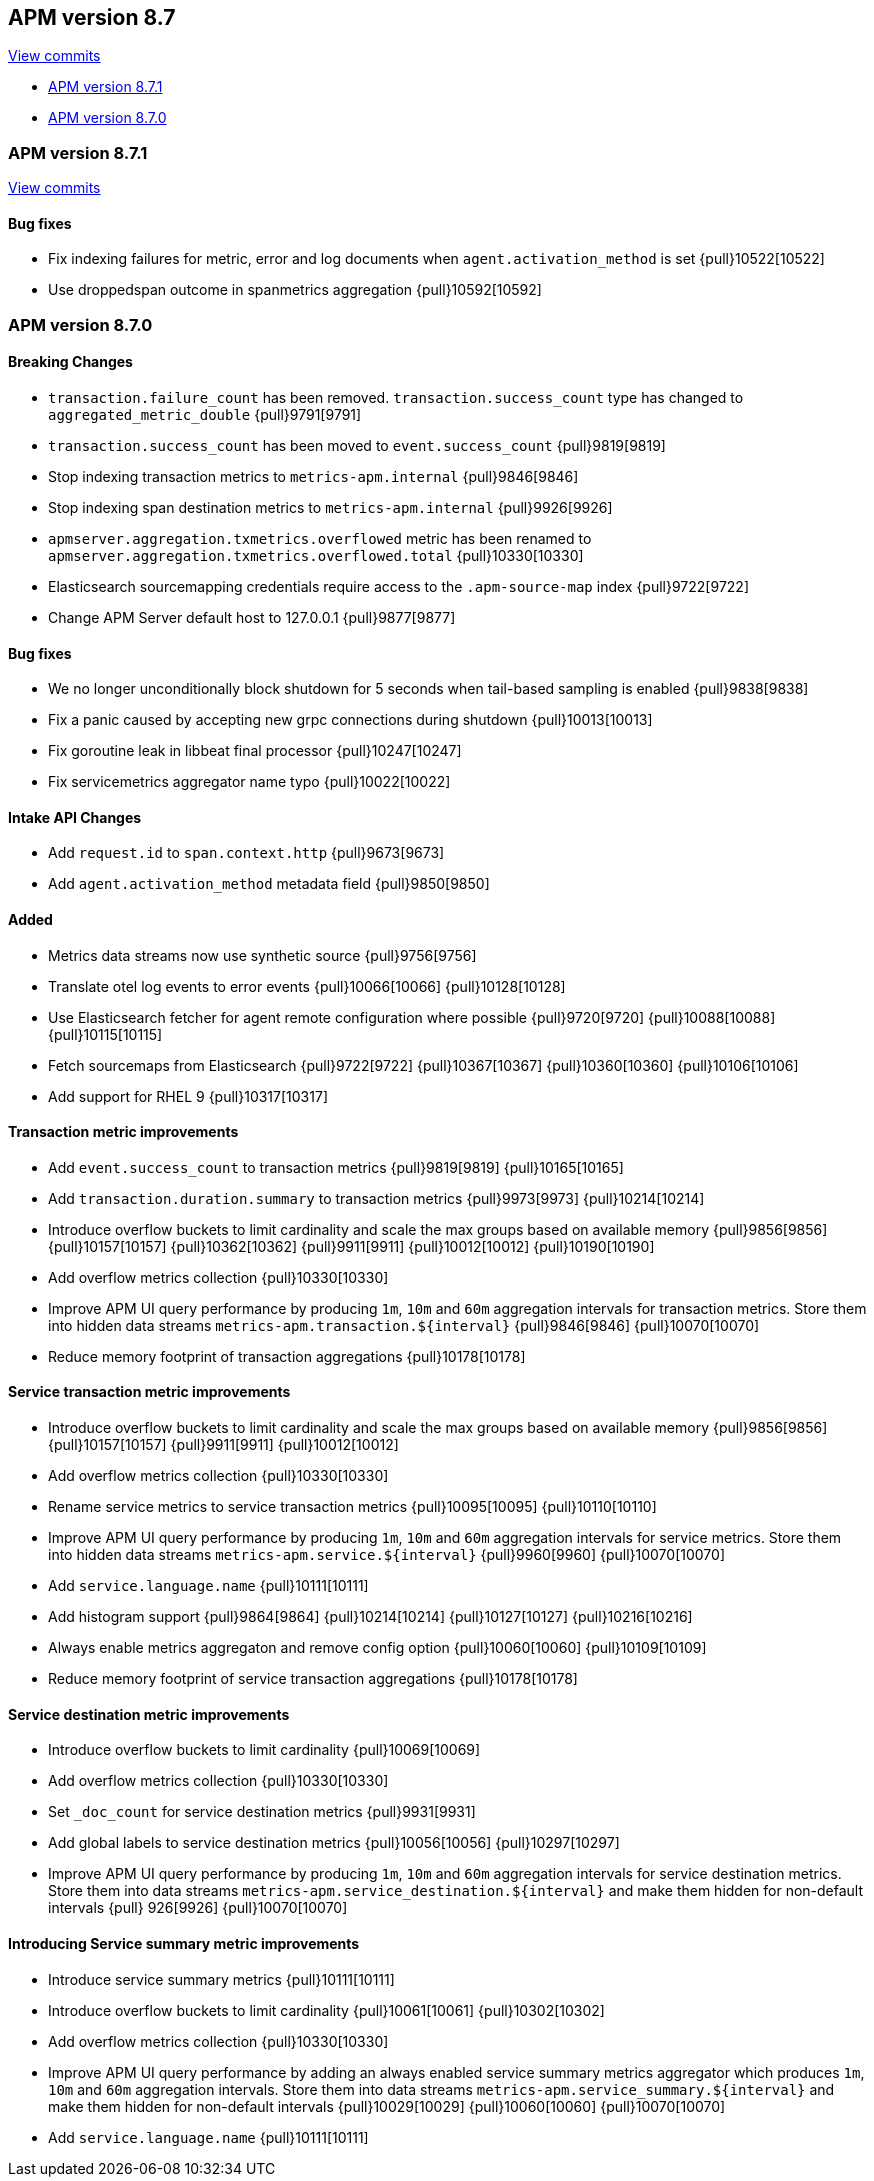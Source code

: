 [[release-notes-8.7]]
== APM version 8.7

https://github.com/elastic/apm-server/compare/8.6\...8.7[View commits]

* <<release-notes-8.7.1>>
* <<release-notes-8.7.0>>

[float]
[[release-notes-8.7.1]]
=== APM version 8.7.1

https://github.com/elastic/apm-server/compare/v8.7.0\...v8.7.1[View commits]

[float]
==== Bug fixes
- Fix indexing failures for metric, error and log documents when `agent.activation_method` is set {pull}10522[10522]
- Use droppedspan outcome in spanmetrics aggregation {pull}10592[10592]

[float]
[[release-notes-8.7.0]]
=== APM version 8.7.0

[float]
==== Breaking Changes
- `transaction.failure_count` has been removed. `transaction.success_count` type has changed to `aggregated_metric_double` {pull}9791[9791]
- `transaction.success_count` has been moved to `event.success_count` {pull}9819[9819]
- Stop indexing transaction metrics to `metrics-apm.internal` {pull}9846[9846]
- Stop indexing span destination metrics to `metrics-apm.internal` {pull}9926[9926]
- `apmserver.aggregation.txmetrics.overflowed` metric has been renamed to `apmserver.aggregation.txmetrics.overflowed.total` {pull}10330[10330]
- Elasticsearch sourcemapping credentials require access to the `.apm-source-map` index {pull}9722[9722]
- Change APM Server default host to 127.0.0.1 {pull}9877[9877]

[float]
==== Bug fixes
- We no longer unconditionally block shutdown for 5 seconds when tail-based sampling is enabled {pull}9838[9838]
- Fix a panic caused by accepting new grpc connections during shutdown {pull}10013[10013]
- Fix goroutine leak in libbeat final processor {pull}10247[10247]
- Fix servicemetrics aggregator name typo {pull}10022[10022]

[float]
==== Intake API Changes
- Add `request.id` to `span.context.http` {pull}9673[9673]
- Add `agent.activation_method` metadata field {pull}9850[9850]

[float]
==== Added
- Metrics data streams now use synthetic source {pull}9756[9756]
- Translate otel log events to error events {pull}10066[10066] {pull}10128[10128]
- Use Elasticsearch fetcher for agent remote configuration where possible {pull}9720[9720] {pull}10088[10088] {pull}10115[10115]
- Fetch sourcemaps from Elasticsearch {pull}9722[9722] {pull}10367[10367] {pull}10360[10360] {pull}10106[10106]
- Add support for RHEL 9 {pull}10317[10317]

[float]
==== Transaction metric improvements
- Add `event.success_count` to transaction metrics {pull}9819[9819] {pull}10165[10165]
- Add `transaction.duration.summary` to transaction metrics {pull}9973[9973] {pull}10214[10214]
- Introduce overflow buckets to limit cardinality and scale the max groups based on available memory {pull}9856[9856] {pull}10157[10157] {pull}10362[10362] {pull}9911[9911] {pull}10012[10012] {pull}10190[10190]
- Add overflow metrics collection {pull}10330[10330]
- Improve APM UI query performance by producing `1m`, `10m` and `60m` aggregation intervals for transaction metrics. Store them into hidden data streams `metrics-apm.transaction.${interval}` {pull}9846[9846] {pull}10070[10070]
- Reduce memory footprint of transaction aggregations {pull}10178[10178]

[float]
==== Service transaction metric improvements
- Introduce overflow buckets to limit cardinality and scale the max groups based on available memory {pull}9856[9856] {pull}10157[10157] {pull}9911[9911] {pull}10012[10012]
- Add overflow metrics collection {pull}10330[10330]
- Rename service metrics to service transaction metrics {pull}10095[10095] {pull}10110[10110]
- Improve APM UI query performance by producing `1m`, `10m` and `60m` aggregation intervals for service metrics. Store them into hidden data streams `metrics-apm.service.${interval}` {pull}9960[9960] {pull}10070[10070]
- Add `service.language.name` {pull}10111[10111]
- Add histogram support {pull}9864[9864] {pull}10214[10214] {pull}10127[10127] {pull}10216[10216]
- Always enable metrics aggregaton and remove config option {pull}10060[10060] {pull}10109[10109]
- Reduce memory footprint of service transaction aggregations {pull}10178[10178]

[float]
==== Service destination metric improvements
- Introduce overflow buckets to limit cardinality {pull}10069[10069]
- Add overflow metrics collection {pull}10330[10330]
- Set `_doc_count` for service destination metrics {pull}9931[9931]
- Add global labels to service destination metrics {pull}10056[10056] {pull}10297[10297]
- Improve APM UI query performance by producing `1m`, `10m` and `60m` aggregation intervals for service destination metrics. Store them into data streams `metrics-apm.service_destination.${interval}` and make them hidden for non-default intervals {pull}
926[9926] {pull}10070[10070]

[float]
==== Introducing Service summary metric improvements
- Introduce service summary metrics {pull}10111[10111]
- Introduce overflow buckets to limit cardinality {pull}10061[10061] {pull}10302[10302]
- Add overflow metrics collection {pull}10330[10330]
- Improve APM UI query performance by adding an always enabled service summary metrics aggregator which produces `1m`, `10m` and `60m` aggregation intervals. Store them into data streams `metrics-apm.service_summary.${interval}` and make them hidden for
non-default intervals {pull}10029[10029] {pull}10060[10060] {pull}10070[10070]
- Add `service.language.name` {pull}10111[10111]
